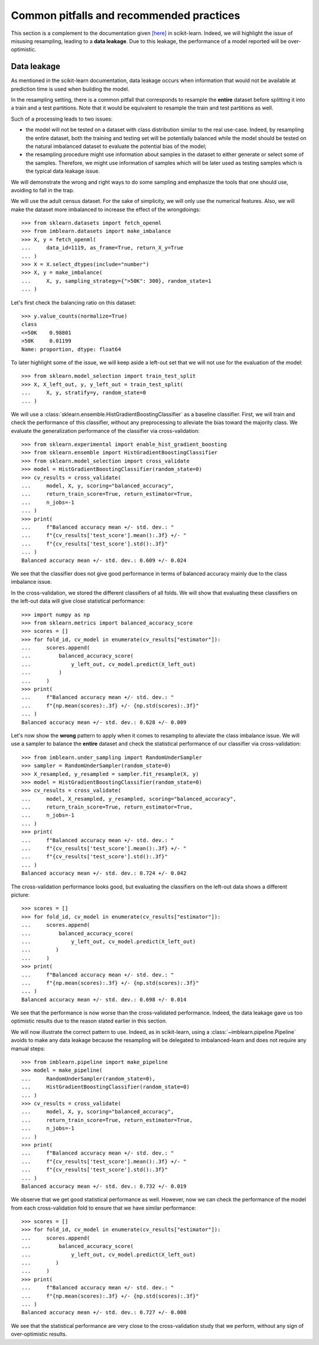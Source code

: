 .. _common_pitfalls:

=========================================
Common pitfalls and recommended practices
=========================================

This section is a complement to the documentation given
`[here] <https://scikit-learn.org/dev/common_pitfalls.html>`_ in scikit-learn.
Indeed, we will highlight the issue of misusing resampling, leading to a
**data leakage**. Due to this leakage, the performance of a model reported
will be over-optimistic.

Data leakage
============

As mentioned in the scikit-learn documentation, data leakage occurs when
information that would not be available at prediction time is used when
building the model.

In the resampling setting, there is a common pitfall that corresponds to
resample the **entire** dataset before splitting it into a train and a test
partitions. Note that it would be equivalent to resample the train and test
partitions as well.

Such of a processing leads to two issues:

* the model will not be tested on a dataset with class distribution similar
  to the real use-case. Indeed, by resampling the entire dataset, both the
  training and testing set will be potentially balanced while the model should
  be tested on the natural imbalanced dataset to evaluate the potential bias
  of the model;
* the resampling procedure might use information about samples in the dataset
  to either generate or select some of the samples. Therefore, we might use
  information of samples which will be later used as testing samples which
  is the typical data leakage issue.

We will demonstrate the wrong and right ways to do some sampling and emphasize
the tools that one should use, avoiding to fall in the trap.

We will use the adult census dataset. For the sake of simplicity, we will only
use the numerical features. Also, we will make the dataset more imbalanced to
increase the effect of the wrongdoings::

  >>> from sklearn.datasets import fetch_openml
  >>> from imblearn.datasets import make_imbalance
  >>> X, y = fetch_openml(
  ...     data_id=1119, as_frame=True, return_X_y=True
  ... )
  >>> X = X.select_dtypes(include="number")
  >>> X, y = make_imbalance(
  ...     X, y, sampling_strategy={">50K": 300}, random_state=1
  ... )

Let's first check the balancing ratio on this dataset::

  >>> y.value_counts(normalize=True)
  class
  <=50K    0.98801
  >50K     0.01199
  Name: proportion, dtype: float64

To later highlight some of the issue, we will keep aside a left-out set that we
will not use for the evaluation of the model::

  >>> from sklearn.model_selection import train_test_split
  >>> X, X_left_out, y, y_left_out = train_test_split(
  ...     X, y, stratify=y, random_state=0
  ... )

We will use a :class:`sklearn.ensemble.HistGradientBoostingClassifier` as a
baseline classifier. First, we will train and check the performance of this
classifier, without any preprocessing to alleviate the bias toward the majority
class. We evaluate the generalization performance of the classifier via
cross-validation::

  >>> from sklearn.experimental import enable_hist_gradient_boosting
  >>> from sklearn.ensemble import HistGradientBoostingClassifier
  >>> from sklearn.model_selection import cross_validate
  >>> model = HistGradientBoostingClassifier(random_state=0)
  >>> cv_results = cross_validate(
  ...     model, X, y, scoring="balanced_accuracy",
  ...     return_train_score=True, return_estimator=True,
  ...     n_jobs=-1
  ... )
  >>> print(
  ...     f"Balanced accuracy mean +/- std. dev.: "
  ...     f"{cv_results['test_score'].mean():.3f} +/- "
  ...     f"{cv_results['test_score'].std():.3f}"
  ... )
  Balanced accuracy mean +/- std. dev.: 0.609 +/- 0.024

We see that the classifier does not give good performance in terms of balanced
accuracy mainly due to the class imbalance issue.

In the cross-validation, we stored the different classifiers of all folds. We
will show that evaluating these classifiers on the left-out data will give
close statistical performance::

  >>> import numpy as np
  >>> from sklearn.metrics import balanced_accuracy_score
  >>> scores = []
  >>> for fold_id, cv_model in enumerate(cv_results["estimator"]):
  ...     scores.append(
  ...         balanced_accuracy_score(
  ...             y_left_out, cv_model.predict(X_left_out)
  ...         )
  ...     )
  >>> print(
  ...     f"Balanced accuracy mean +/- std. dev.: "
  ...     f"{np.mean(scores):.3f} +/- {np.std(scores):.3f}"
  ... )
  Balanced accuracy mean +/- std. dev.: 0.628 +/- 0.009

Let's now show the **wrong** pattern to apply when it comes to resampling to
alleviate the class imbalance issue. We will use a sampler to balance the
**entire** dataset and check the statistical performance of our classifier via
cross-validation::

  >>> from imblearn.under_sampling import RandomUnderSampler
  >>> sampler = RandomUnderSampler(random_state=0)
  >>> X_resampled, y_resampled = sampler.fit_resample(X, y)
  >>> model = HistGradientBoostingClassifier(random_state=0)
  >>> cv_results = cross_validate(
  ...     model, X_resampled, y_resampled, scoring="balanced_accuracy",
  ...     return_train_score=True, return_estimator=True,
  ...     n_jobs=-1
  ... )
  >>> print(
  ...     f"Balanced accuracy mean +/- std. dev.: "
  ...     f"{cv_results['test_score'].mean():.3f} +/- "
  ...     f"{cv_results['test_score'].std():.3f}"
  ... )
  Balanced accuracy mean +/- std. dev.: 0.724 +/- 0.042
  
The cross-validation performance looks good, but evaluating the classifiers 
on the left-out data shows a different picture:: 

  >>> scores = []
  >>> for fold_id, cv_model in enumerate(cv_results["estimator"]):
  ...     scores.append(
  ...         balanced_accuracy_score(
  ...             y_left_out, cv_model.predict(X_left_out)
  ...        )
  ...     )
  >>> print(
  ...     f"Balanced accuracy mean +/- std. dev.: "
  ...     f"{np.mean(scores):.3f} +/- {np.std(scores):.3f}"
  ... )
  Balanced accuracy mean +/- std. dev.: 0.698 +/- 0.014

We see that the performance is now worse than the cross-validated performance. 
Indeed, the data leakage gave us too optimistic results due to the reason
stated earlier in this section.

We will now illustrate the correct pattern to use. Indeed, as in scikit-learn,
using a :class:`~imblearn.pipeline.Pipeline` avoids to make any data leakage
because the resampling will be delegated to imbalanced-learn and does not
require any manual steps::

  >>> from imblearn.pipeline import make_pipeline
  >>> model = make_pipeline(
  ...     RandomUnderSampler(random_state=0),
  ...     HistGradientBoostingClassifier(random_state=0)
  ... )
  >>> cv_results = cross_validate(
  ...     model, X, y, scoring="balanced_accuracy",
  ...     return_train_score=True, return_estimator=True,
  ...     n_jobs=-1
  ... )
  >>> print(
  ...     f"Balanced accuracy mean +/- std. dev.: "
  ...     f"{cv_results['test_score'].mean():.3f} +/- "
  ...     f"{cv_results['test_score'].std():.3f}"
  ... )
  Balanced accuracy mean +/- std. dev.: 0.732 +/- 0.019

We observe that we get good statistical performance as well. However, now we
can check the performance of the model from each cross-validation fold to
ensure that we have similar performance::

  >>> scores = []
  >>> for fold_id, cv_model in enumerate(cv_results["estimator"]):
  ...     scores.append(
  ...         balanced_accuracy_score(
  ...             y_left_out, cv_model.predict(X_left_out)
  ...        )
  ...     )
  >>> print(
  ...     f"Balanced accuracy mean +/- std. dev.: "
  ...     f"{np.mean(scores):.3f} +/- {np.std(scores):.3f}"
  ... )
  Balanced accuracy mean +/- std. dev.: 0.727 +/- 0.008

We see that the statistical performance are very close to the cross-validation
study that we perform, without any sign of over-optimistic results.
